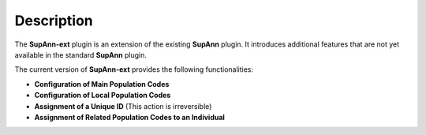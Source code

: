 Description
===========

The **SupAnn-ext** plugin is an extension of the existing **SupAnn** plugin.  
It introduces additional features that are not yet available in the standard **SupAnn** plugin.  

The current version of **SupAnn-ext** provides the following functionalities:  

- **Configuration of Main Population Codes**  
- **Configuration of Local Population Codes**  
- **Assignment of a Unique ID** (This action is irreversible)  
- **Assignment of Related Population Codes to an Individual**